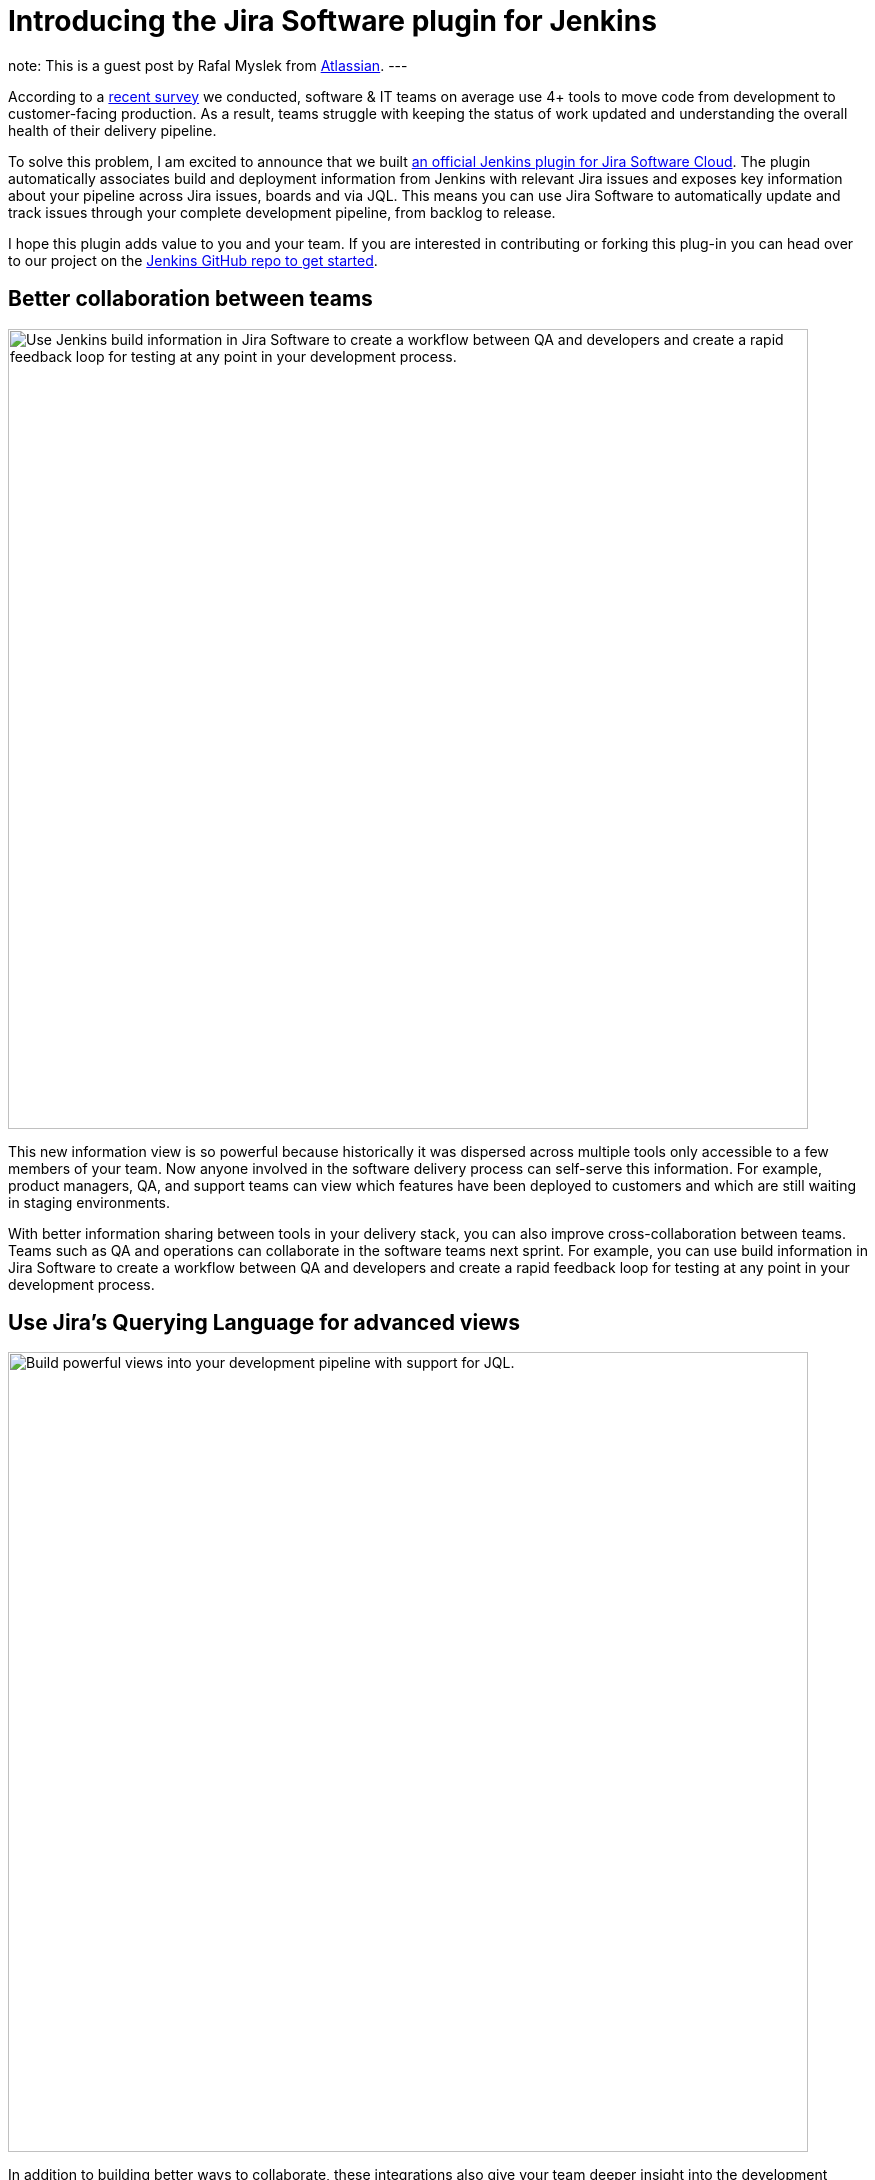 = Introducing the Jira Software plugin for Jenkins
:page-tags: jira, plugin, pipeline

:page-author: rafalmyslek
note: This is a guest post by Rafal Myslek from link:https://www.atlassian.com/jira[Atlassian].
---

According to a link:https://www.atlassian.com/blog/software-teams/modern-software-development-trends[recent survey] we conducted, software & IT teams on average use 4+ tools to move code from development to customer-facing production. As a result, teams struggle with keeping the status of work updated and understanding the overall health of their delivery pipeline.

To solve this problem, I am excited to announce that we built link:https://plugins.jenkins.io/atlassian-jira-software-cloud[an official Jenkins plugin for Jira Software Cloud]. The plugin automatically associates build and deployment information from Jenkins with relevant Jira issues and exposes key information about your pipeline across Jira issues, boards and via JQL. This means you can use Jira Software to automatically update and track issues through your complete development pipeline, from backlog to release.

I hope this plugin adds value to you and your team. If you are interested in contributing or forking this plug-in you can head over to our project on the link:https://github.com/jenkinsci/atlassian-jira-software-cloud-plugin[Jenkins GitHub repo to get started].

== Better collaboration between teams


image::/images/post-images/introducing-the-jira-software-plugin-for-jenkins/dev-tools-ticketview.png["Use Jenkins build information in Jira Software to create a workflow between QA and developers and create a rapid feedback loop for testing at any point in your development process.", 800, role=center]

This new information view is so powerful because historically it was dispersed across multiple tools only accessible to a few members of your team. Now anyone involved in the software delivery process can self-serve this information. For example, product managers, QA, and support teams can view which features have been deployed to customers and which are still waiting in staging environments.

With better information sharing between tools in your delivery stack, you can also improve cross-collaboration between teams. Teams such as QA and operations can collaborate in the software teams next sprint. For example, you can use build information in Jira Software to create a workflow between QA and developers and create a rapid feedback loop for testing at any point in your development process.

== Use Jira’s Querying Language for advanced views

image::/images/post-images/introducing-the-jira-software-plugin-for-jenkins/jql.png["Build powerful views into your development pipeline with support for JQL.", 800, role=center]

In addition to building better ways to collaborate, these integrations also give your team deeper insight into the development pipeline from within Jira Software. You can now create powerful views into your delivery pipeline link:https://confluence.atlassian.com/jirasoftwarecloud/advanced-searching-developer-reference-967312910.html[with JQL queries across multiple connected tools]. For example, you can write a custom JQL query to report all Jira issues that have been deployed to production but still have an open PR.

[source]
----
deploymentEnvironmentType ~ “production“ AND development[pullrequests].open
----

== Get started

*In Jira Software Cloud*

*Create OAuth credentials in Jira for Jenkins*

. Navigate to *Jira home > Jira settings > Apps*.
. Select *OAuth credentials*.
. Select *Create credentials*.
. Enter the following details:
* _App name_ - Jenkins
* _App logo_ - A URL to the Jenkins logo, which will be used as an icon in the list of credentials. Eg: https://jenkins.yourcompany.com/logo.png
* Server base URL - The URL to your Jenkins server. Eg: https://jenkins.yourcompany.com

*In Jenkins*

*Install the Jenkins plugin*

. Login to your Jenkins server and navigate to the Plugin Manager.

. Select the 'Available' tab and search for 'Atlassian Jira Software Cloud' as the plugin name then install it.
* The open-source plugin is hosted in the Jenkins GitHub account. link:https://github.com/jenkinsci/atlassian-jira-software-cloud-plugin[You can check it out here].

*Set up Jenkins credentials*

. In Jenkins, go to *Manage Jenkins > Configure System* screen and scroll to the Jira Software Cloud integration section.
. Select *Add Jira Cloud Site > Jira Cloud Site*. The _Site name_, _ClientID_, and _Secret_ fields display.
. Enter the following details:
* Site name: The URL for your Jira Cloud site, for example yourcompany.atlassian.net.
* Client ID: Copy from *OAuth credentials* screen (Client ID column).
* Secret: Select Add > Jenkins.
    - For _Kind_, select *Secret text*.
    - For _Secret_, copy from *OAuth credentials* screen (Secret column).
    - For _Description_, provide a helpful description
. Select Test settings to make sure your credentials are valid for your Jira site.

== How to use the plugin

*To start using the integration:*

. Go into a specific pipeline in Jenkins ( Note: Your pipeline must be a 'Multibranch Pipeline' ).
. From the left-hand menu, select *Pipeline Syntax*.
. In the Snippet Generator, select *jiraSendDeploymentInfo* or *jiraSendBuildInfo* from the dropdown list of Sample Steps and fill in the relevant details.
. Select *Generate Pipeline Script* and copy/paste the output into your _Jenkinsfile_ on the relevant Repository you are using. This will be used to notify Jira when you run that pipeline on that repo.

*For sending build information*

This is an example snippet of a very simple ‘build’ stage set up in a _Jenkinsfile_. After the pipeline is run, it will post the build information to your Jira Cloud site by looking at the branch name. If there is a Jira issue key (e.g. “TEST-123”) in the branch name, it will send the data over to Jira.

*Jenkinsfile example*

[source, groovy]
----
pipeline {
     agent any
     stages {
         stage('Build') {
             steps {
                 echo 'Building...'
             }
             post {
                 always {
                     jiraSendBuildInfo site: 'example.atlassian.net'
                 }
             }
         }
     }
 }
----

*For sending deployment information*

This is an example snippet of two stages that run on any change to the staging or master branch. Again, we use a post step to send deployment data to Jira and the relevant issues. Here, the *environmentId*, *environmentName*, and *environmentType* need to be set to whatever you want to appear in Jira.

*Jenkinsfile example*

[source, groovy]
----
pipeline {
     agent any
     stages {
         stage('Deploy - Staging') {
             when {
                 branch 'master'
             }
             steps {
                 echo 'Deploying to Staging from master...'
             }
             post {
                 always {
                     jiraSendDeploymentInfo site: 'example.atlassian.net', environmentId: 'us-stg-1', environmentName: 'us-stg-1', environmentType: 'staging'
                 }
             }
         }
         stage('Deploy - Production') {
            when {
                branch 'master'
            }
            steps {
                echo 'Deploying to Production from master...'
            }
            post {
                always {
                    jiraSendDeploymentInfo site: 'example.atlassian.net', environmentId: 'us-prod-1', environmentName: 'us-prod-1', environmentType: 'production'
                }
            }
         }
     }
 }
----

The entire _Jenkinsfile_ may look something like this. This is only meant to represent an example of what the Jira snippets could look like within a stage or step.

*Jenkinsfile example*

[source, groovy]
----
pipeline {
     agent any
     stages {
         stage('Build') {
             steps {
                 echo 'Building...'
             }
             post {
                 always {
                     jiraSendBuildInfo site: 'example.atlassian.net'
                 }
             }
         }
         stage('Deploy - Staging') {
             when {
                 branch 'master'
             }
             steps {
                 echo 'Deploying to Staging from master...'
             }
             post {
                 always {
                     jiraSendDeploymentInfo site: 'example.atlassian.net', environmentId: 'us-stg-1', environmentName: 'us-stg-1', environmentType: 'staging'
                 }
             }
         }
         stage('Deploy - Production') {
            when {
                branch 'master'
            }
            steps {
                echo 'Deploying to Production from master...'
            }
            post {
                always {
                    jiraSendDeploymentInfo site: 'example.atlassian.net', environmentId: 'us-prod-1', environmentName: 'us-prod-1', environmentType: 'production'
                }
            }
         }
     }
 }
----

== Questions or feedback?

If you have any questions, please contact link:https://support.atlassian.com/contact/[Atlassian support] and they will route it to the correct team to help you.
